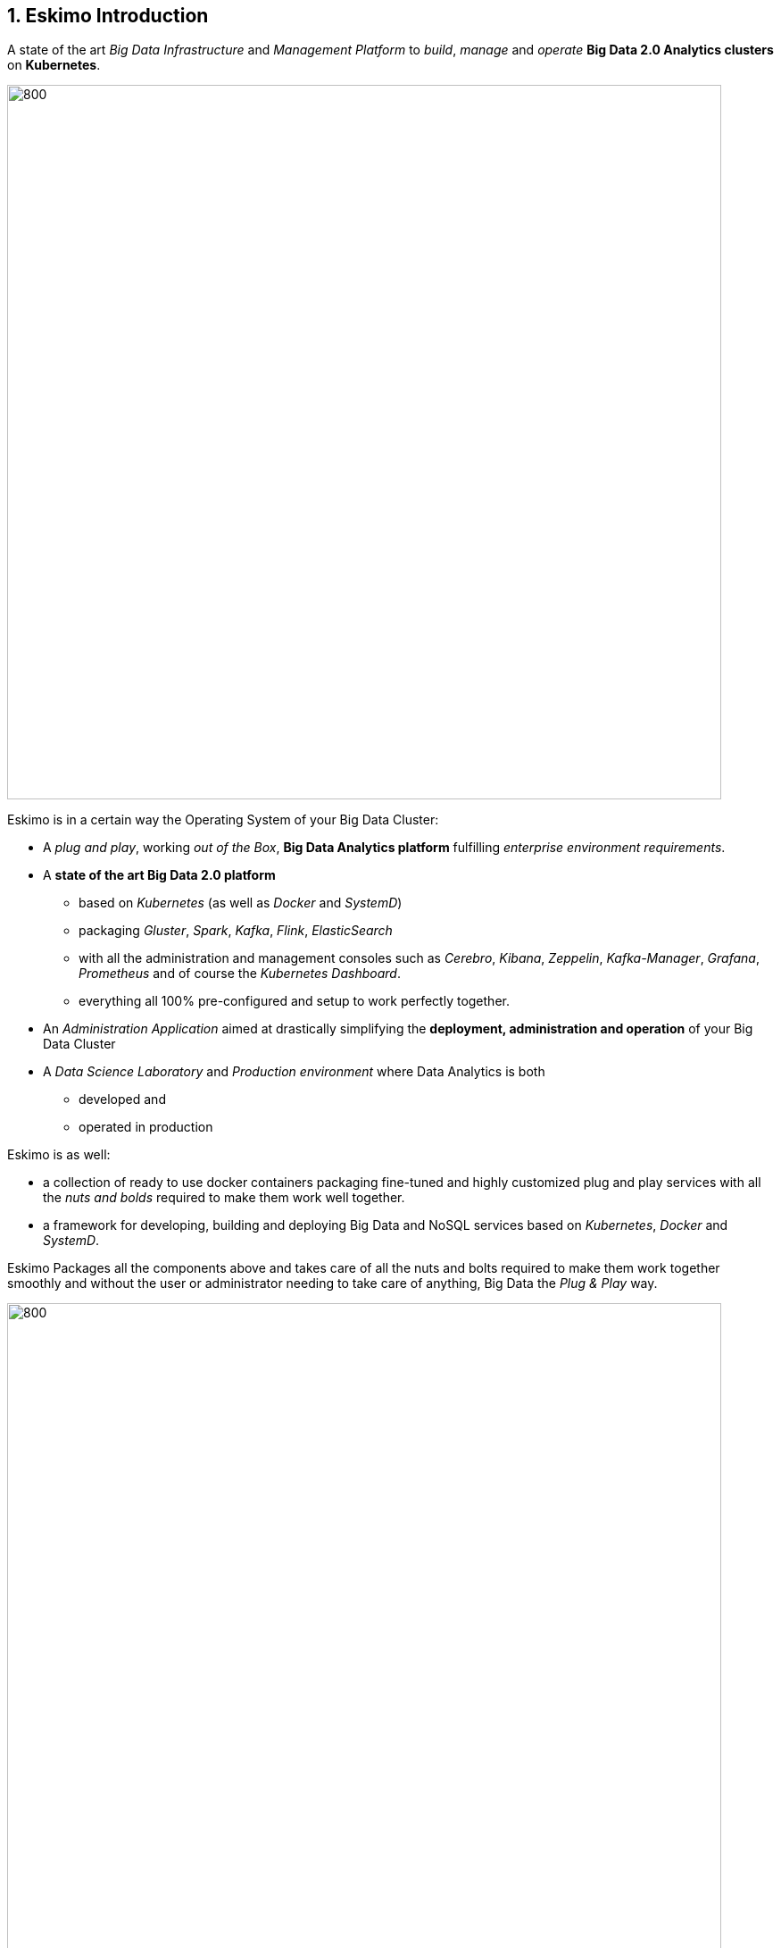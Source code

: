 ////
This file is part of the eskimo project referenced at www.eskimo.sh. The licensing information below apply just as
well to this individual file than to the Eskimo Project as a whole.

Copyright 2019 www.eskimo.sh - All rights reserved.
Author : http://www.eskimo.sh

Eskimo is available under a dual licensing model : commercial and GNU AGPL.
If you did not acquire a commercial licence for Eskimo, you can still use it and consider it free software under the
terms of the GNU Affero Public License. You can redistribute it and/or modify it under the terms of the GNU Affero
Public License  as published by the Free Software Foundation, either version 3 of the License, or (at your option)
any later version.
Compliance to each and every aspect of the GNU Affero Public License is mandatory for users who did no acquire a
commercial license.

Eskimo is distributed as a free software under GNU AGPL in the hope that it will be useful, but WITHOUT ANY
WARRANTY; without even the implied warranty of MERCHANTABILITY or FITNESS FOR A PARTICULAR PURPOSE. See the GNU
Affero Public License for more details.

You should have received a copy of the GNU Affero Public License along with Eskimo. If not,
see <https://www.gnu.org/licenses/> or write to the Free Software Foundation, Inc., 51 Franklin Street, Fifth Floor,
Boston, MA, 02110-1301 USA.

You can be released from the requirements of the license by purchasing a commercial license. Buying such a
commercial license is mandatory as soon as :
- you develop activities involving Eskimo without disclosing the source code of your own product, software,
  platform, use cases or scripts.
- you deploy eskimo as part of a commercial product, platform or software.
For more information, please contact eskimo.sh at https://www.eskimo.sh

The above copyright notice and this licensing notice shall be included in all copies or substantial portions of the
Software.
////



:sectnums:
:authors: www.eskimo.sh / 2019
:copyright: www.eskimo.sh / 2019


== Eskimo Introduction

A state of the art _Big Data Infrastructure_ and _Management Platform_ to _build_, _manage_ and _operate_
*Big Data 2.0 Analytics clusters* on *Kubernetes*.


image::doc/guides/eskimo-guide/pngs/eskimo-status.png[800, 800, align="center"]

Eskimo is in a certain way the Operating System of your Big Data Cluster:

* A _plug and play_, working _out of the Box_, *Big Data Analytics platform* fulfilling _enterprise environment
requirements_.
* A *state of the art Big Data 2.0 platform*
** based on _Kubernetes_ (as well as  _Docker_ and _SystemD_)
** packaging _Gluster_, _Spark_, _Kafka_, _Flink_, _ElasticSearch_
** with all the administration and management consoles such as _Cerebro_, _Kibana_, _Zeppelin_, _Kafka-Manager_,
_Grafana_, _Prometheus_ and of course the _Kubernetes Dashboard_.
** everything all 100% pre-configured and setup to work perfectly together.
* An _Administration Application_ aimed at drastically simplifying the *deployment, administration and operation* of
your Big Data Cluster
* A _Data Science Laboratory_ and _Production environment_ where Data Analytics is both
** developed and
** operated in production

Eskimo is as well:

* a collection of ready to use docker containers packaging fine-tuned and highly customized plug and play services with
  all the _nuts and bolds_ required to make them work well together.
* a framework for developing, building and deploying Big Data and NoSQL services based on _Kubernetes_, _Docker_ and
_SystemD_.

Eskimo Packages all the components above and takes care of all the nuts and bolts required to make them work together
smoothly and without the user or administrator needing to take care of anything, Big Data the _Plug & Play_ way.

image::doc/guides/eskimo-guide/pngs/eskimo_platform.png[800, 800, align="center"]

=== Eskimo CE Project Development  Status

*GitHub Action CI Integration Build Status* +
image:https://github.com/eskimo-sh/eskimo/actions/workflows/maven.yml/badge.svg["Build Status", link="https://github.com/eskimo-sh/eskimo/actions/"]

*SonarCloud Quality Checks Status* +
image:https://sonarcloud.io/api/project_badges/measure?project=eskimo-sh_eskimo&metric=alert_status["Sonarcloud Status", link="https://sonarcloud.io/dashboard?id=eskimo-sh_eskimo"]


== Information

Reach http://www.eskimo.sh for more information on Eskimo or look at the documentation in the folder `doc`.

== Building eskimo

=== Requirements

Eskimo uses plain old _Apache Maven_ for building (https://maven.apache.org/) as well as JDK 11+
(https://openjdk.java.net/) for both building and execution.

Minimum requirements are as follows:

* JDK 11 or greater
* Apache maven 3.5 or greater.

Every other dependency will be downloaded during the maven build process.

Theoretically, Eskimo can be built on any Operating System providing a command line and supporting Java 11+ (Note :
previous versions of JDK down to 8 may be supported without any guarantee) and Maven 3+. +
*However, the eskimo source tree makes an extensive use of symbolic links wich - unfortunately - are not supported on
Microsoft Windows*. +
For this reason, building eskimo on windows is absolutely possible but it is highly discouraged to develop eskimo on
Windows.


=== Building using maven

In order to build eskimo, simply run the following command in this very folder (the one containing this `readme.adoc`
file):

.Build Eskimo
----
mvn clean install
----

As a result of the build process, Eskimo is available as an extractable archive in `eskimo-_version_-bin.zip` or
`eskimo-_version_-bin.tar.gz` in the folder `target`.

=== Specific hints and troubleshooting information regarding eskimo building

You might want to read carefully the following additional information related to building eskimo.

==== Put maven and Java in PATH

Of course, for the above command to work, you need to have `java` and `mvn` in your path.

Use for instance the following commands on Linux:

.Put maven and java in PATH on Linux
----
export JAVA_HOME=/usr/local/lib/jdk-11  ## (or wherever it's installed)
export MAVEN_HOME=/usr/local/lib/apache-maven-3.5.3  ## (same)
export PATH=$JAVA_HOME/bin:$MAVEN_HOME/bin:$PATH
----

(You might want to put above commands in your `/etc/profile` or `/etc/bash.bashrc`)

And for instance the following commands on Windows

.Put maven and java in PATH on Windows
----
set JAVA_HOME=C:\programs\jdk-11  :: (or wherever it's installed)
set MAVEN_HOME=C:\programs\apache-maven-3.6.1  :: (same)
set PATH=%MAVEN_HOME%\bin;%JAVA_HOME%\bin;%PATH%
----


==== Install maven dependency trilead-ssh2


Eskimo used the library `trilead-ssh2` version `build-217-jenkins-27` which is not available in standard maven
repositories. +
This library is bundled with the eskimo sources in the folder `lib`. +
One can install it in his own local maven repository using the following command:

.Install _trilead-ssh2_ library
----
cd libs
bash install_libs.sh
----


=== Eskimo Build result

The build results at the end of the maven build process is located in the folder `target. +
The results are two archive files:

* A zip archive : `eskimo-_version_-bin.zip`
* A tarball archive : `eskimo-_version_-bin.tar.gz`

You can find pre-built packages of Eskimo on https://www.eskimo.sh.

The archive contains the full software packages with all dependencies and command line executables required to
start it as well as the full documentation, etc.

== Running Eskimo

This section gives instructions about running eskimo.

Eskimo itself can run on any Operating System supporting a JVM (Linux, Windows, Mac OSX) but cluster nodes are only
supported running Linux.

=== Prerequisites

==== System requirements

In order to run eskimo, one needs to have

* At least 20Gb of disk storage space on the machine running Eskimo
* At least one linux machine available on the network (can be the same machine than the one running Eskimo) with either
  a debian-based (Ubuntu, Debian, etc.), red-hat-based (CentOS, RHEL, etc.) or OpenSUSE Operating System.

(See https://github.com/eskimo-sh/eskimo/blob/master/doc/guides/eskimo-guide/eskimo-guide.adoc[The Eskimo User Guide]
for more information on Eskimo cluster requirements.)

Eskimo is reached using a web browser (see startup logs). Supported web browsers are:

* Microsoft Edge 12 or greater
* Mozilla FireFox 36 or greater
* Google Chrome 41 or greater

Note: there may be other browsers / versions supported (Safari, Opera but they are not certified to work with Eskimo)

==== Available JVM with Java in PATH

In order to run eskimo, one needs to have `java` in the path.

Use for instance the following commands on Linux:

.Put java in PATH on Linux
----
export JAVA_HOME=/usr/local/lib/jdk-11
export PATH=$JAVA_HOME/bin:$PATH
----

(You might want to put above commands in your `/etc/profile` or `/etc/bash.bashrc`)

And for instance the following commands on Windows

.Put java in PATH on Windows
----
set JAVA_HOME=C:\programs\jdk-11
set PATH=%JAVA_HOME%\bin;%PATH%
----

=== Extract archive.

After building eskimo using maven, the zip and tarball archives are located in the folder `target`.

One of these archives needs to be extracted on the local filesystem.

Then in the folder `bin` under the newly extracted eskimo binary distribution folder, one can find two scripts:

* a script `eskimo.bat` to execute eskimo on Windows
* a script `eskimo.sh` to execute eskimo on Linux.

=== Access eskimo

With eskimo properly started using the above scripts, one can reach eskimo using http://machine_ip:9191. +
The default port number is 9191. This can be changed in configuration file `eskimo.properties`.

*The default login / password credentials are _admin_ / _password_.*

=== Typical startup issues

Several issues can happen upon first eskimo startup. +
This section describes common issues and ways to resolved them.

==== eskimo-users.json cannot be written

If you meet an error as the following on startup:

.Impossible to write eskimo-users.json
----
Caused by: ch.niceideas.common.utils.FileException: ./eskimo-users.json (Unauthorized access)
        at ch.niceideas.common.utils.FileUtils.writeFile(FileUtils.java:154)
        at ch.niceideas.eskimo.security.JSONBackedUserDetailsManager.<init>(JSONBackedUserDetailsManager.java:81)
        at ch.niceideas.eskimo.configurations.WebSecurityConfiguration.userDetailsService(WebSecurityConfiguration.java:127)
        ... 50 more
Caused by: java.io.FileNotFoundException: ./eskimo-users.json (Unauthorized access)
        at java.base/java.io.FileOutputStream.open0(Native Method)
        at java.base/java.io.FileOutputStream.open(FileOutputStream.java:276)
        at java.base/java.io.FileOutputStream.<init>(FileOutputStream.java:220)
        at java.base/java.io.FileOutputStream.<init>(FileOutputStream.java:170)
        at java.base/java.io.FileWriter.<init>(FileWriter.java:90)
        at ch.niceideas.common.utils.FileUtils.writeFile(FileUtils.java:149)
        ... 52 more
----

Eskimo uses a local file to define users and access credentials. Upon first startup, if that file doesn't exist already,
it is created by eskimo (with the default credentials above) at the path pointed to by the property
`security.userJsonFile` in `eskimo.properties`.

If you experience the error above or something alike, change that propery to point to a location where the first
version of the file can successfully be created.

== Eskimo source distribution layout

The directory structure of the eskimo source distribution is as follows:

* `doc` contains the source documentation in asciidoc format
* `libs` contains dependencies not available in standard maven repositories
* `packages_dev` contains the docker images development framework and packages
* `packages_distrib` is the destination folder in which downloaded or built images are placed
* `services_setup` contains the services installation framework and packages
* `src` contains the source files to build eskimo
* `test_lab` contains various tools to build VMs aimed at testing eskimo

== Test Laboratory

The folder `test_lab` folder in the Eskimo CE project root folder contains a *Vagrant* framework used to create virtual
machines to test Eskimo.

The supported virtual machines are declared in the file `VagrantFile` in the variable `nodes`:

.Vagrant Virtual Machines declaration
----
# Define cluster nodes
nodes = [
  { :hostname => 'deb-node1',  :box => 'debian/buster64',
                               :ip => '192.168.10.11', :ram => 8000 },
  { :hostname => 'deb-node2',  :box => 'ubuntu/xenial64',
                               :ip => '192.168.10.12', :ram => 6000 },
  { :hostname => 'cent-node1', :box => 'centos/7',
                               :ip => '192.168.10.13', :ram => 6000},
  { :hostname => 'cent-node2', :box => 'fedora/29-cloud-base',
                               :ip => '192.168.10.14', :ram => 6000 }
]
----

The defined VMs use different Operating Systems to test Eskimo's installation on different OSes. +
One can edit this variable to declare one's own VM's as required.

An individual VM is then started with `vargrant` using _VirtualBox_  as follows:

.Start deb-node1 with VirtualBox
----
$ cd ./test_lab/vagrant/
$ vagrant up deb-node1
----

Vagrant can also start VM's using libvirt / QEMU / kvm if the required libraries and provider are properly installed:

.Start deb-node1 with libvirt
----
$ cd ./test_lab/vagrant/
$ vagrant up deb-node1 --provider=libvirt
----


== Further information

Look at the following files for more information

* https://github.com/eskimo-sh/eskimo/blob/master/doc/guides/eskimo-guide/eskimo-guide.adoc[The Eskimo User Guide]
* https://github.com/eskimo-sh/eskimo/blob/master/packages_dev/README.adoc[`readme.adoc` in the folder `packages_dev`] for information about the docker packages building framework
* https://github.com/eskimo-sh/eskimo/blob/master/services_setup/README.adoc[`readme.adoc` in the folder `services_setup`] for information about the services installation and operation framework.




[appendix]
== Copyright and License


Eskimo is Copyright 2019 - 2022 eskimo.sh - All rights reserved. +
Author : http://www.eskimo.sh

Eskimo is available under a dual licensing model : commercial and GNU AGPL. +
If you did not acquire a commercial licence for Eskimo, you can still use it and consider it free software under the
terms of the GNU Affero Public License. You can redistribute it and/or modify it under the terms of the GNU Affero
Public License  as published by the Free Software Foundation, either version 3 of the License, or (at your option)
any later version. +
Compliance to each and every aspect of the GNU Affero Public License is mandatory for users who did no acquire a
commercial license.

Eskimo is distributed as a free software under GNU AGPL in the hope that it will be useful, but WITHOUT ANY
WARRANTY; without even the implied warranty of MERCHANTABILITY or FITNESS FOR A PARTICULAR PURPOSE. See the GNU
Affero Public License for more details.

You should have received a copy of the GNU Affero Public License along with Eskimo. If not,
see <https://www.gnu.org/licenses/> or write to the Free Software Foundation, Inc., 51 Franklin Street, Fifth Floor,
Boston, MA, 02110-1301 USA.

You can be released from the requirements of the license by purchasing a commercial license. Buying such a
commercial license is mandatory as soon as :

* you develop activities involving Eskimo without disclosing the source code of your own product, software, platform,
  use cases or scripts.
* you deploy eskimo as part of a commercial product, platform or software.

For more information, please contact eskimo.sh at https://www.eskimo.sh

The above copyright notice and this licensing notice shall be included in all copies or substantial portions of the
Software.
